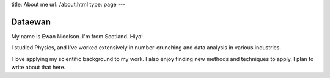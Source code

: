 title: About me
url: /about.html
type: page
---

Dataewan
--------

My name is Ewan Nicolson.
I'm from Scotland.
Hiya!

I studied Physics,
and I've worked extensively in number-crunching and data analysis in various industries.

I love applying my scientific background to my work.
I also enjoy finding new methods and techniques to apply.
I plan to write about that here.
